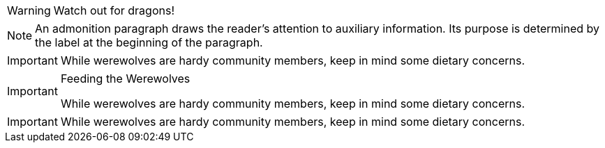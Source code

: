 // .basic
WARNING: Watch out for dragons!

// .basic_multiline
NOTE: An admonition paragraph draws the reader's attention to
auxiliary information.
Its purpose is determined by the label
at the beginning of the paragraph.

// .block
[IMPORTANT]
====
While werewolves are hardy community members, keep in mind some dietary concerns.
====

// .block_with_title
[IMPORTANT]
.Feeding the Werewolves
====
While werewolves are hardy community members, keep in mind some dietary concerns.
====

// .block_with_id_and_role
[IMPORTANT, id=werewolve, role=member]
====
While werewolves are hardy community members, keep in mind some dietary concerns.
====
